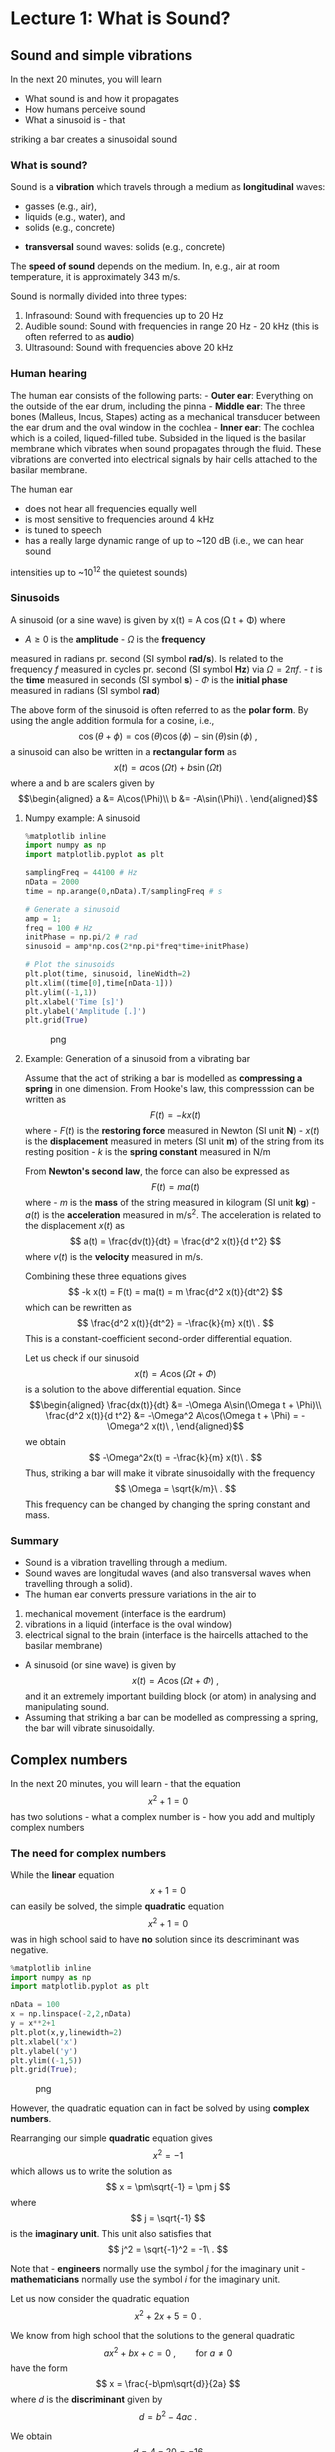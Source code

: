 * Lecture 1: What is Sound?
  :PROPERTIES:
  :CUSTOM_ID: lecture-1-what-is-sound
  :END:


** Sound and simple vibrations
   :PROPERTIES:
   :CUSTOM_ID: sound-and-simple-vibrations
   :END:

In the next 20 minutes, you will learn 

- What sound is and how it propagates
- How humans perceive sound
- What a sinusoid is - that
striking a bar creates a sinusoidal sound

*** What is sound?
    :PROPERTIES:
    :CUSTOM_ID: what-is-sound
    :END:

Sound is a *vibration* which travels through a medium as *longitudinal* waves: 
  - gasses (e.g., air),
  - liquids (e.g., water), and
  - solids (e.g., concrete)
- *transversal* sound waves: solids (e.g., concrete)


The *speed of sound* depends on the medium. In, e.g., air at room temperature, it is approximately 343 m/s.

Sound is normally divided into three types: 

1. Infrasound: Sound with frequencies up to 20 Hz 
2. Audible sound: Sound with frequencies in range 20 Hz - 20 kHz (this is often referred to as *audio*)
3. Ultrasound: Sound with frequencies above 20 kHz

*** Human hearing
    :PROPERTIES:
    :CUSTOM_ID: human-hearing
    :END:

The human ear consists of the following parts: - *Outer ear*: Everything
on the outside of the ear drum, including the pinna - *Middle ear*: The
three bones (Malleus, Incus, Stapes) acting as a mechanical transducer
between the ear drum and the oval window in the cochlea - *Inner ear*:
The cochlea which is a coiled, liqued-filled tube. Subsided in the
liqued is the basilar membrane which vibrates when sound propagates
through the fluid. These vibrations are converted into electrical
signals by hair cells attached to the basilar membrane.

The human ear 
- does not hear all frequencies equally well 
- is most sensitive to frequencies around 4 kHz 
- is tuned to speech 
- has a really large dynamic range of up to ~120 dB (i.e., we can hear sound
intensities up to ~10^12 the quietest sounds)


*** Sinusoids
    :PROPERTIES:
    :CUSTOM_ID: sinusoids
    :END:

A sinusoid (or a sine wave) is given by 
    x(t) = A \cos(\Omega t + \Phi)
where 
- $A\geq0$ is the *amplitude* - $\Omega$ is the *frequency*
measured in radians pr. second (SI symbol *rad/s*). Is related to the
frequency $f$ measured in cycles pr. second (SI symbol *Hz*) via
$\Omega = 2\pi f$. - $t$ is the *time* measured in seconds (SI symbol
*s*) - $\Phi$ is the *initial phase* measured in radians (SI symbol
*rad*)

The above form of the sinusoid is often referred to as the *polar form*.
By using the angle addition formula for a cosine, i.e., $$
    \cos(\theta+\phi) = \cos(\theta)\cos(\phi)-\sin(\theta)\sin(\phi)\ ,
$$ a sinusoid can also be written in a *rectangular form* as $$
    x(t) = a\cos(\Omega t) + b\sin(\Omega t)
$$ where a and b are scalers given by \begin{align}
    a &= A\cos(\Phi)\\
    b &= -A\sin(\Phi)\ .
\end{align}

**** Numpy example: A sinusoid
     :PROPERTIES:
     :CUSTOM_ID: numpy-example-a-sinusoid
     :END:

#+BEGIN_SRC python
    %matplotlib inline
    import numpy as np
    import matplotlib.pyplot as plt

    samplingFreq = 44100 # Hz
    nData = 2000
    time = np.arange(0,nData).T/samplingFreq # s

    # Generate a sinusoid
    amp = 1;
    freq = 100 # Hz
    initPhase = np.pi/2 # rad
    sinusoid = amp*np.cos(2*np.pi*freq*time+initPhase)

    # Plot the sinusoids
    plt.plot(time, sinusoid, lineWidth=2)
    plt.xlim((time[0],time[nData-1]))
    plt.ylim((-1,1))
    plt.xlabel('Time [s]')
    plt.ylabel('Amplitude [.]')
    plt.grid(True)
#+END_SRC

#+CAPTION: png
[[file:apLecture1_files/apLecture1_12_0.png]]

**** Example: Generation of a sinusoid from a vibrating bar
     :PROPERTIES:
     :CUSTOM_ID: example-generation-of-a-sinusoid-from-a-vibrating-bar
     :END:

#+BEGIN_HTML
  <center>
#+END_HTML

#+BEGIN_HTML
  </center>
#+END_HTML

Assume that the act of striking a bar is modelled as *compressing a
spring* in one dimension. From Hooke's law, this compresssion can be
written as $$
    F(t) = -k x(t)
$$ where - $F(t)$ is the *restoring force* measured in Newton (SI unit
*N*) - $x(t)$ is the *displacement* measured in meters (SI unit *m*) of
the string from its resting position - $k$ is the *spring constant*
measured in N/m

From *Newton's second law*, the force can also be expressed as $$
    F(t) = ma(t)
$$ where - $m$ is the *mass* of the string measured in kilogram (SI unit
*kg*) - $a(t)$ is the *acceleration* measured in m/s^2. The acceleration
is related to the displacement $x(t)$ as $$
    a(t) = \frac{dv(t)}{dt} = \frac{d^2 x(t)}{d t^2}
$$ where $v(t)$ is the *velocity* measured in m/s.

Combining these three equations gives $$
    -k x(t) = F(t) = ma(t) = m \frac{d^2 x(t)}{dt^2}
$$ which can be rewritten as $$
    \frac{d^2 x(t)}{dt^2} = -\frac{k}{m} x(t)\ .
$$ This is a constant-coefficient second-order differential equation.

Let us check if our sinusoid $$
    x(t) = A\cos(\Omega t + \Phi)
$$ is a solution to the above differential equation. Since \begin{align}
    \frac{dx(t)}{dt} &= -\Omega A\sin(\Omega t + \Phi)\\
    \frac{d^2 x(t)}{d t^2} &= -\Omega^2 A\cos(\Omega t + \Phi) = -\Omega^2 x(t)\ ,
\end{align} we obtain $$
    -\Omega^2x(t) = -\frac{k}{m} x(t)\ .
$$ Thus, striking a bar will make it vibrate sinusoidally with the
frequency $$
    \Omega = \sqrt{k/m}\ .
$$ This frequency can be changed by changing the spring constant and
mass.

*** Summary
    :PROPERTIES:
    :CUSTOM_ID: summary
    :END:

- Sound is a vibration travelling through a medium.
- Sound waves are longitudal waves (and also transversal waves when
  travelling through a solid).
- The human ear converts pressure variations in the air to

1. mechanical movement (interface is the eardrum)
2. vibrations in a liquid (interface is the oval window)
3. electrical signal to the brain (interface is the haircells attached
   to the basilar membrane)

- A sinusoid (or sine wave) is given by $$
    x(t) = A\cos(\Omega t + \Phi)\ ,
  $$ and it an extremely important building block (or atom) in analysing
  and manipulating sound.
- Assuming that striking a bar can be modelled as compressing a spring,
  the bar will vibrate sinusoidally.


** Complex numbers
   :PROPERTIES:
   :CUSTOM_ID: complex-numbers
   :END:

In the next 20 minutes, you will learn - that the equation $$
    x^2+1=0
$$ has two solutions - what a complex number is - how you add and
multiply complex numbers

*** The need for complex numbers
    :PROPERTIES:
    :CUSTOM_ID: the-need-for-complex-numbers
    :END:

While the *linear* equation $$
    x + 1 = 0
$$ can easily be solved, the simple *quadratic* equation $$
    x^2 + 1 = 0
$$ was in high school said to have *no* solution since its descriminant
was negative.

#+BEGIN_SRC python
    %matplotlib inline
    import numpy as np
    import matplotlib.pyplot as plt

    nData = 100
    x = np.linspace(-2,2,nData)
    y = x**2+1
    plt.plot(x,y,linewidth=2)
    plt.xlabel('x')
    plt.ylabel('y')
    plt.ylim((-1,5))
    plt.grid(True);
#+END_SRC

#+CAPTION: png
[[file:apLecture1_files/apLecture1_21_0.png]]

However, the quadratic equation can in fact be solved by using *complex
numbers*.

#+BEGIN_HTML
  <center>
#+END_HTML

#+BEGIN_HTML
  </center>
#+END_HTML

Rearranging our simple *quadratic* equation gives $$
    x^2 = -1
$$ which allows us to write the solution as $$
    x = \pm\sqrt{-1} = \pm j
$$ where $$
    j = \sqrt{-1}
$$ is the *imaginary unit*. This unit also satisfies that $$
    j^2 = \sqrt{-1}^2 = -1\ .
$$

Note that - *engineers* normally use the symbol $j$ for the imaginary
unit - *mathematicians* normally use the symbol $i$ for the imaginary
unit.

Let us now consider the quadratic equation $$
    x^2 + 2x + 5 = 0\ .
$$

We know from high school that the solutions to the general quadratic $$
    ax^2 + bx + c = 0\ ,\qquad\text{for }a\neq0
$$ have the form $$
    x = \frac{-b\pm\sqrt{d}}{2a}
$$ where $d$ is the *discriminant* given by $$
    d = b^2-4ac\ .
$$

We obtain $$
    d = 4-20 = -16
$$ so that $$
    x = \frac{-2\pm\sqrt{-16}}{2} = -1\pm\frac{1}{2}\sqrt{-1\cdot 4^2} = -1\pm 2\sqrt{-1} = -1\pm 2j\ .
$$ Thus, the *complex numbers* $-1+2j$ and $-1-2j$ are the solutions.

*** The complex number
    :PROPERTIES:
    :CUSTOM_ID: the-complex-number
    :END:

A *complex number* can be written as $$
    z = a + jb
$$ where - $a = \text{Re}\{z\}$ is the *real* part -
$b = \text{Im}\{z\}$ is the *imaginary* part.

A complex number can be depicted in the *complex plane* which is a 2D
coordinate system.

#+BEGIN_HTML
  <center>
#+END_HTML

#+BEGIN_HTML
  </center>
#+END_HTML

**** The complex conjugate
     :PROPERTIES:
     :CUSTOM_ID: the-complex-conjugate
     :END:

The *complex conjugate* of a complex number $z$ is $$
    z^* = a - jb\ .
$$ Thus, the conjugation operator ${}^*$ changes the sign of imaginary
part, but not the real part.

**** Addition of complex numbers
     :PROPERTIES:
     :CUSTOM_ID: addition-of-complex-numbers
     :END:

Assume we have the two complex numbers \begin{align}
    z_1 &= a_1+jb_1\\
    z_2 &= a_2+jb_2\ .
\end{align}

The *sum* of these two numbers is then $$
    z = z_1 + z_2 = a_1+jb_1 + a_2+jb_2 = (a_1+a_2) + j(b_1+b_2).
$$

Thus, the real and imaginary part of of $z=a+jb$ are simply
\begin{align}
    a &= a_1 + a_2\\
    b &= b_1 + b_2\ .
\end{align}

Note that \begin{align}
    z_1 + z_1^* &= 2a_1 + 0j = 2\text{Re}(z_1)\\
    z_1 - z_1^* &= 0 + 2jb_1 = 2\text{Im}(z_1)\ .
\end{align}

**** Multiplication of complex numbers
     :PROPERTIES:
     :CUSTOM_ID: multiplication-of-complex-numbers
     :END:

Assume we have the two complex numbers \begin{align}
    z_1 &= a_1+jb_1\\
    z_2 &= a_2+jb_2\ .
\end{align}

The *product* of these two numbers is then $$
    z = z_1z_2 = (a_1+jb_1)(a_2+jb_2) = (a_1a_2-b_1b_2) + j(a_1b_2+b_1a_2).
$$

Thus, the real and imaginary part of of $z=a+jb$ are \begin{align}
    a &= (a_1a_2-b_1b_2)\\
    b &= (a_1b_2+b_1a_2)\ .
\end{align}

Note that $$
    z_1z_1^* = (a_1a_1-b_1(-b_1)) +j(a_1b_1-b_1a_1) = a_1^2+b_1^2 = \text{Re}(z_1)^2+\text{Im}(z_1)^2
$$

*** Summary
    :PROPERTIES:
    :CUSTOM_ID: summary-1
    :END:

- Complex numbers were originally invented to solve algebraic equations
  (e.g., the cubic equation)
- The imaginary unit is $j=\sqrt{-1}$
- A *complex number* $z$ consists of a real part $a$ and imaginary part
  $b$, and is written as $$
    z = a+jb\ .
  $$
- The *complex conjugate* of $z$ is $$
    z^* = a-jb\ .
  $$
- It is much easier to add two complex numbers than it is to multiply
  them.

*** Additional information on complex numbers
    :PROPERTIES:
    :CUSTOM_ID: additional-information-on-complex-numbers
    :END:

If you want to know more about complex numbers (e.g., its history), you
can find some nice videos here:
https://www.youtube.com/playlist?list=PLiaHhY2iBX9g6KIvZ_703G3KJXapKkNaF

*** Active 5 minutes break
    :PROPERTIES:
    :CUSTOM_ID: active-5-minutes-break
    :END:

Let \begin{align}
    z_1 &= a_1+jb_1 =  2+3j\\
    z_2 &= a_2+jb_2 = -1-2j\ .
\end{align}

By hand, please calculate \begin{align}
    z_1 + z_2 &= \\
    z_1 - z_2 &= \\
    z_1 + z_1^* &= \\
    z_2 - z_2^*+2z_1 &= \\
    z_1z_2^* &=\\
    z_1^2+z_2^*z_1 &=
\end{align} Check the results with your neighbours.

--------------

*Tip:* Use the rules \begin{align}
    z_1 + z_2 &= (a_1+a_2) + j(b_1+b_2)\\
     z_1z_2 &= (a_1a_2-b_1b_2) + j(a_1b_2+b_1a_2)\ .
\end{align}


** Phasors
   :PROPERTIES:
   :CUSTOM_ID: phasors
   :END:

In the next 20 minutes, you will learn - how a complex number can be
written in a *polar form* - why the polar form makes multiplications
much easier - what a *phasor* is - how a phasor is related to a *real
sinusoid*

*** The polar (or exponential) form of a complex number
    :PROPERTIES:
    :CUSTOM_ID: the-polar-or-exponential-form-of-a-complex-number
    :END:

As for 2D vectors, we can also write a complex number in terms of its
*magnitude* $r$ and *angle* $\psi$. We have \begin{align}
    a &= r\cos\psi\\
    b &= r\sin\psi\ .
\end{align} Thus, $$
    z = a + jb = r\left(\cos\psi + j\sin\psi\right) = r\mathrm{e}^{j\psi}
$$ where the last equality follows from *Euler's formula*.

#+BEGIN_HTML
  <center>
#+END_HTML

#+BEGIN_HTML
  </center>
#+END_HTML

**** Euler's formula
     :PROPERTIES:
     :CUSTOM_ID: eulers-formula
     :END:

Given by $$
    \mathrm{e}^{j\psi} = \cos\psi + j\sin\psi\ .
$$ - A very important formula used everywhere in science and
engineering - Simplifies notation and mathematical manipulations - Its
real and imaginary parts are a cosine and a sine, respectively, i.e.,
\begin{align}
    \text{Re}(\mathrm{e}^{j\psi}) &= \cos\psi\\
    \text{Im}(\mathrm{e}^{j\psi}) &= \sin\psi\ .
\end{align}

#+BEGIN_HTML
  <center>
#+END_HTML

#+BEGIN_HTML
  </center>
#+END_HTML

**** The complex conjugate
     :PROPERTIES:
     :CUSTOM_ID: the-complex-conjugate-1
     :END:

The *complex conjugate* of a complex number $$
    z=r \mathrm{e}^{j\psi}
$$ is $$
    z^* = r \mathrm{e}^{-j\psi}\ .
$$ Thus, the conjugation operator ${}^*$ changes the sign of the angle,
but not the magnitude.

**** Multiplication of complex numbers
     :PROPERTIES:
     :CUSTOM_ID: multiplication-of-complex-numbers-1
     :END:

Multiplication of complex numbers is much easier when the polar form is
used. Let \begin{align}
    z_1 &= a_1+jb_1 = r_1 \mathrm{e}^{j\psi_1}\\
    z_2 &= a_2+jb_2 = r_2 \mathrm{e}^{j\psi_2}\ .
\end{align}

The *product* of these two numbers is then $$
    z = z_1z_2 = r_1 \mathrm{e}^{j\psi_1}r_2 \mathrm{e}^{j\psi_2} = r_1 r_2 \mathrm{e}^{j\psi_1}r_2 \mathrm{e}^{j\psi_2} = r_1 r_2 \mathrm{e}^{j(\psi_1+\psi_2)}
$$ where we used $a^na^m = a^{n+m}$ to get the last equation.

Thus, to multiply two complex numbers we - multiply their magnitudes -
add their angles

Note that *divisions* can be calculated as multiplications since $$
    \frac{z_1}{z_2} = z_1\frac{1}{z_2} = z_1 z_2^{-1}
$$ and $$
    z_2^{-1} = \frac{1}{r_2}\mathrm{e}^{-j\psi_2}\ .
$$

**** Converting between the rectangular and polar forms
     :PROPERTIES:
     :CUSTOM_ID: converting-between-the-rectangular-and-polar-forms
     :END:

We have seen that a complex number $z$ can be written as $$
    z = a+jb = r\mathrm{e}^{j\psi}\ .
$$

We can convert from the polar coordinates $(r,\psi)$ to the rectangular
coordinates $(a,b)$ via \begin{align}
    a &= r\cos\psi\\
    b &= r\sin\psi\ .
\end{align}

We can convert from the rectangular coordinates $(a,b)$ to the polar
coordinates $(r,\psi)$ via \begin{align}
    r &= \sqrt{a^2+b^2}\\
    \psi &= \mathrm{arctan2}(b,a)\ .
\end{align}

*** The phasor
    :PROPERTIES:
    :CUSTOM_ID: the-phasor
    :END:

We have previously looked at the sinusoid $$
    x(t) = A\cos(\Omega t + \Phi)\ .
$$

Based on what we know about Euler's formula and complex numbers, we can
now also write $x(t)$ as $$
    x(t) = \text{Re}\left[A\exp(j(\Omega t +\Psi))\right]
$$ since (from Euler's formula) $$
    A\exp(j(\Omega t +\Psi)) = A\cos(\Omega t +\Psi)+jA\sin(\Omega t +\Psi)\ .
$$ This time-varying complex number is called a *phasor* or a *complex
sinusoid*.

Note that - using the phasor instead of the real sinusoid makes life
much easier (you will see this later in the course) - even though we
work with the phasor, we can always come back to the real sinusoid by
taking the real part of the phasor

#+BEGIN_HTML
  <center>
#+END_HTML

#+BEGIN_HTML
  </center>
#+END_HTML

#+BEGIN_HTML
  <center>
#+END_HTML

#+BEGIN_HTML
  </center>
#+END_HTML

*** Summary
    :PROPERTIES:
    :CUSTOM_ID: summary-2
    :END:

- The *polar form* of a complex number $z=a+jb$ is $$
    z = r\mathrm{e}^{j\psi}
  $$ where the magnitude $r$ and angle $\psi$ are given by \begin{align}
    r &= \sqrt{a^2+b^2}\\
    \psi &= \mathrm{arctan2}(b,a)\ .
  \end{align}
- Multiplications (and divisions) are much easier when using the polar
  form.
- A *phasor* is a complex sinusoid given by $$
    z(t) = A\exp(j(\Omega t +\Psi))\ ,
  $$ and its real part is a real sinusoid, i.e., $$
    x(t) = \text{Re}(z(t)) = A\cos(\Omega t +\Psi)\ .
  $$
